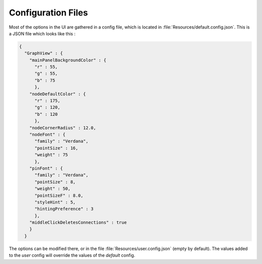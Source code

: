 .. _canvas-user-guide-configfiles:

Configuration Files
=====================

Most of the options in the UI are gathered in a config file, which is located in :file:`Resources/default.config.json`. This is a JSON file which looks like this :

.. code-block:: javascript

  {
    "GraphView" : {
      "mainPanelBackgroundColor" : {
        "r" : 55,
        "g" : 55,
        "b" : 75
        },
      "nodeDefaultColor" : {
        "r" : 175,
        "g" : 120,
        "b" : 120
        },
      "nodeCornerRadius" : 12.0,
      "nodeFont" : {
        "family" : "Verdana",
        "pointSize" : 16,
        "weight" : 75
        },
      "pinFont" : {
        "family" : "Verdana",
        "pointSize" : 8,
        "weight" : 50,
        "pointSizeF" : 8.0,
        "styleHint" : 5,
        "hintingPreference" : 3
        },
      "middleClickDeletesConnections" : true
      }
    }

The options can be modified there, or in the file :file:`Resources/user.config.json` (empty by default). The values added to the `user` config will override the values of the `default` config.
